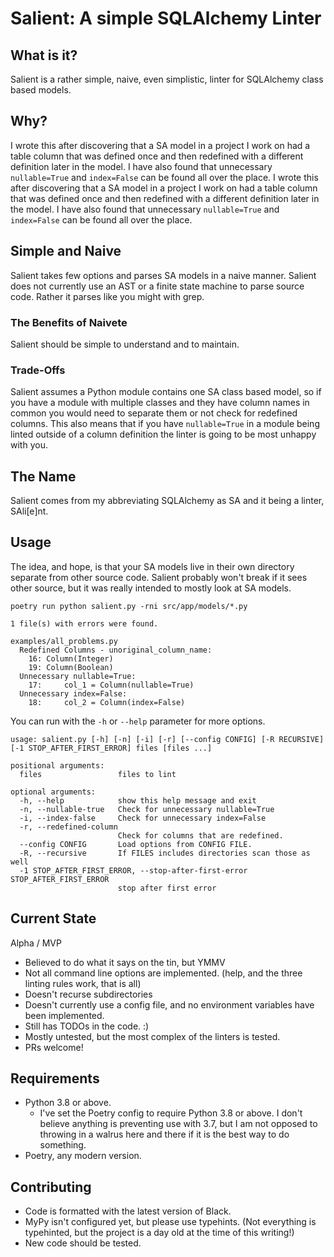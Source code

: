 * Salient: A simple SQLAlchemy Linter
** What is it?
   Salient is a rather simple, naive, even simplistic, linter for SQLAlchemy class based models.
   
** Why?
   I wrote this after discovering that a SA model in a project I work on had a table column that was defined once and then redefined with a different definition later in the model. I have also found that unnecessary ~nullable=True~ and ~index=False~ can be found all over the place.  I wrote this after discovering that a SA model in a project I work on had a table column that was defined once and then redefined with a different definition later in the model. I have also found that unnecessary ~nullable=True~ and ~index=False~ can be found all over the place. 
   
** Simple and Naive
   Salient takes few options and parses SA models in a naive manner. Salient does not currently use an AST or a finite state machine to parse source code. Rather it parses like you might with grep.
   
*** The Benefits of Naivete
    Salient should be simple to understand and to maintain.
    
*** Trade-Offs
    Salient assumes a Python module contains one SA class based model, so if you have a module with multiple classes and they have column names in common you would need to separate them or not check for redefined columns. This also means that if you have ~nullable=True~ in a module being linted outside of a column definition the linter is going to be most unhappy with you.
    
** The Name
   Salient comes from my abbreviating SQLAlchemy as SA and it being a linter, SAli[e]nt.
   
** Usage
   The idea, and hope, is that your SA models live in their own directory separate from other source code. Salient probably won't break if it sees other source, but it was really intended to mostly look at SA models.
   
~poetry run python salient.py -rni src/app/models/*.py~
 
#+BEGIN_SRC shell
1 file(s) with errors were found.

examples/all_problems.py
  Redefined Columns - unoriginal_column_name:
    16: Column(Integer)
    19: Column(Boolean)
  Unnecessary nullable=True:
    17:     col_1 = Column(nullable=True)
  Unnecessary index=False:
    18:     col_2 = Column(index=False)
#+END_SRC

   You can run with the ~-h~ or ~--help~ parameter for more options.
   
#+BEGIN_SRC shell
usage: salient.py [-h] [-n] [-i] [-r] [--config CONFIG] [-R RECURSIVE] [-1 STOP_AFTER_FIRST_ERROR] files [files ...]

positional arguments:
  files                 files to lint

optional arguments:
  -h, --help            show this help message and exit
  -n, --nullable-true   Check for unnecessary nullable=True
  -i, --index-false     Check for unnecessary index=False
  -r, --redefined-column
                        Check for columns that are redefined.
  --config CONFIG       Load options from CONFIG FILE.
  -R, --recursive       If FILES includes directories scan those as well
  -1 STOP_AFTER_FIRST_ERROR, --stop-after-first-error STOP_AFTER_FIRST_ERROR
                        stop after first error
#+END_SRC

** Current State
   Alpha / MVP
   - Believed to do what it says on the tin, but YMMV
   - Not all command line options are implemented. (help, and the three linting rules work, that is all)
   - Doesn't recurse subdirectories
   - Doesn't currently use a config file, and no environment variables have been implemented.
   - Still has TODOs in the code. :)
   - Mostly untested, but the most complex of the linters is tested.
   - PRs welcome!

** Requirements
   - Python 3.8 or above.
     - I've set the Poetry config to require Python 3.8 or above. I don't believe anything is preventing use with 3.7, but I am not opposed to throwing in a walrus here and there if it is the best way to do something.
   - Poetry, any modern version.

** Contributing
   - Code is formatted with the latest version of Black.
   - MyPy isn't configured yet, but please use typehints. (Not everything is typehinted, but the project is a day old at the time of this writing!)
   - New code should be tested.

